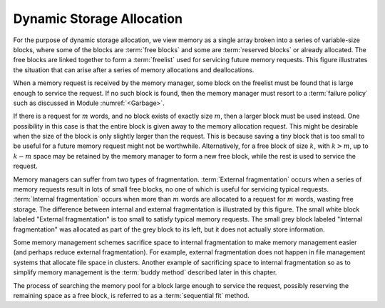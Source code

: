 .. This file is part of the OpenDSA eTextbook project. See
.. http://algoviz.org/OpenDSA for more details.
.. Copyright (c) 2012-2013 by the OpenDSA Project Contributors, and
.. distributed under an MIT open source license.

.. avmetadata::
   :author: Cliff Shaffer
   :prerequisites: 
   :topic: Memory Management

Dynamic Storage Allocation
==========================

For the purpose of dynamic storage allocation, we view memory as a
single array broken into a series of variable-size blocks, where
some of the blocks are :term:`free blocks` and some are
:term:`reserved blocks` or already allocated.
The free blocks are linked together to form a :term:`freelist` used
for servicing future memory requests.
This figure illustrates the situation that can arise after
a series of memory allocations and deallocations.

.. _MemMode:

.. odsafig:: Images/MemModel.png
   :width: 300
   :align: center
   :capalign: justify
   :figwidth: 90%
   :alt: The results of a series of memory allocations and deallocations.

   The results from a series of memory allocations and
   deallocations.
   Memory is made up of a series of variable-size blocks, some allocated
   and some free.
   In this example, shaded areas represent memory currently allocated
   and unshaded areas represent unused memory available for future
   allocation.

When a memory request is received by the memory manager, some block
on the freelist must be found that is large enough to service the
request.
If no such block is found, then the memory manager must resort to a
:term:`failure policy` such as discussed in
Module :numref:`<Garbage>`.

If there is a request for :math:`m` words, and no block exists of
exactly size :math:`m`, then a larger block must be used instead.
One possibility in this case is that the entire block is given away
to the memory allocation request.
This might be desirable when the size of the block is only slightly
larger than the request.
This is because saving a tiny block that is too small to be useful for
a future memory request might not be worthwhile.
Alternatively, for a free block of size :math:`k`,
with :math:`k > m`, up to :math:`k - m` space may be
retained by the memory manager to form a new free 
block, while the rest is used to service the request.

Memory managers can suffer from two types of fragmentation.
:term:`External fragmentation`
occurs when a series of memory requests result in lots of small free
blocks, no one of which is useful for servicing typical requests.
:term:`Internal fragmentation` occurs when more than :math:`m` words
are allocated to a request for :math:`m` words, wasting free storage.
The difference between internal and external fragmentation is
illustrated by this figure.
The small white block labeled "External fragmentation" is too small
to satisfy typical memory requests.
The small grey block labeled "Internal fragmentation" was allocated as
part of the grey block to its left, but it does not actually store
information.

.. _CompFrag:

.. odsafig:: Images/CompFrag.png
   :width: 400
   :align: center
   :capalign: justify
   :figwidth: 90%
   :alt: Examples of internal and external fragmentation

   An illustration of internal and external fragmentation.

Some memory management schemes sacrifice space to internal
fragmentation to make memory management easier (and perhaps reduce
external fragmentation).
For example, external fragmentation does not happen in file management
systems that allocate file space in clusters.
Another example of sacrificing space to internal fragmentation so as
to simplify memory management is the :term:`buddy method`
described later in this chapter.

The process of searching the memory pool for a block large enough to
service the request, possibly reserving the remaining space as a free
block, is referred to as a :term:`sequential fit` method.
